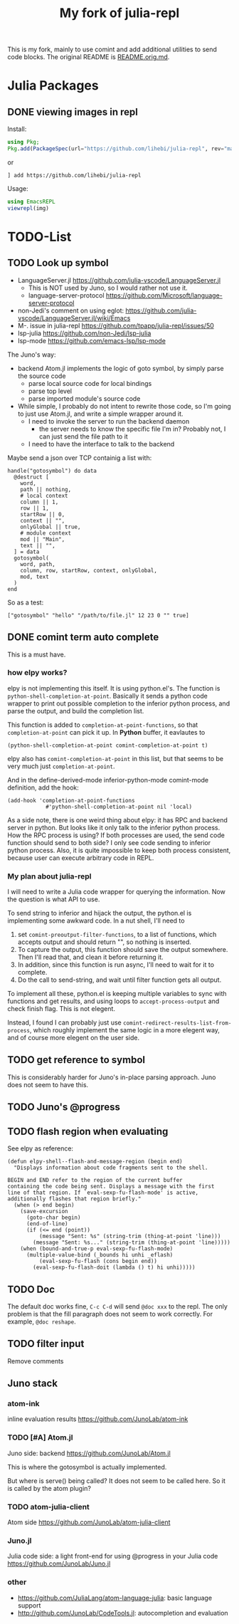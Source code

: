 #+TITLE: My fork of julia-repl

This is my fork, mainly to use comint and add additional utilities to
send code blocks. The original README is
[[file:README.orig.md][README.orig.md]].

* Julia Packages

** DONE viewing images in repl
   CLOSED: [2019-10-14 Mon 12:23]

Install:

#+BEGIN_SRC julia
using Pkg;
Pkg.add(PackageSpec(url="https://github.com/lihebi/julia-repl", rev="master"));
#+END_SRC

or

#+BEGIN_EXAMPLE
] add https://github.com/lihebi/julia-repl
#+END_EXAMPLE

Usage:

#+BEGIN_SRC julia
using EmacsREPL
viewrepl(img)
#+END_SRC

* TODO-List

** TODO Look up symbol
- LanguageServer.jl https://github.com/julia-vscode/LanguageServer.jl
  - This is NOT used by Juno, so I would rather not use it.
  - language-server-protocol https://github.com/Microsoft/language-server-protocol
- non-Jedi's comment on using eglot: https://github.com/julia-vscode/LanguageServer.jl/wiki/Emacs
- M-. issue in julia-repl https://github.com/tpapp/julia-repl/issues/50
- lsp-julia https://github.com/non-Jedi/lsp-julia
- lsp-mode https://github.com/emacs-lsp/lsp-mode

The Juno's way:
- backend Atom.jl implements the logic of goto symbol, by simply parse
  the source code
  - parse local source code for local bindings
  - parse top level
  - parse imported module's source code
- While simple, I probably do not intent to rewrite those code, so I'm
  going to just use Atom.jl, and write a simple wrapper around it.
  - I need to invoke the server to run the backend daemon
    - the server needs to know the specific file I'm in? Probably not,
      I can just send the file path to it
  - I need to have the interface to talk to the backend

Maybe send a json over TCP containig a list with:

#+BEGIN_EXAMPLE
handle("gotosymbol") do data
  @destruct [
    word,
    path || nothing,
    # local context
    column || 1,
    row || 1,
    startRow || 0,
    context || "",
    onlyGlobal || true,
    # module context
    mod || "Main",
    text || "",
  ] = data
  gotosymbol(
    word, path,
    column, row, startRow, context, onlyGlobal,
    mod, text
  )
end
#+END_EXAMPLE

So as a test:

#+BEGIN_EXAMPLE
["gotosymbol" "hello" "/path/to/file.jl" 12 23 0 "" true]
#+END_EXAMPLE

** DONE comint term auto complete
   CLOSED: [2019-10-16 Wed 14:46]
This is a must have.

*** how elpy works?

elpy is not implementing this itself. It is using python.el's. The
function is =python-shell-completion-at-point=. Basically it sends a
python code wrapper to print out possible completion to the inferior
python process, and parse the output, and build the completion list.

This function is added to =completion-at-point-functions=, so that
=completion-at-point= can pick it up. In *Python* buffer, it eavlautes to

#+BEGIN_EXAMPLE
(python-shell-completion-at-point comint-completion-at-point t)
#+END_EXAMPLE

elpy also has =comint-completion-at-point= in this list, but that
seems to be very much just =completion-at-point=.

And in the define-derived-mode inferior-python-mode comint-mode
definition, add the hook:

#+BEGIN_SRC elisp
(add-hook 'completion-at-point-functions
            #'python-shell-completion-at-point nil 'local)
#+END_SRC

As a side note, there is one weird thing about elpy: it has RPC and
backend server in python. But looks like it only talk to the inferior
python process. How the RPC process is using? If both processes are
used, the send code function should send to both side? I only see code
sending to inferior python process. Also, it is quite impossible to
keep both process consistent, because user can execute arbitrary code
in REPL.

*** My plan about julia-repl

I will need to write a Julia code wrapper for querying the
information. Now the question is what API to use.

To send string to inferior and hijack the output, the python.el is
implementing some awkward code. In a nut shell, I'll need to
1. set =comint-preoutput-filter-functions=, to a list of functions,
   which accepts output and should return "", so nothing is inserted.
2. To capture the output, this function should save the output
   somewhere. Then I'll read that, and clean it before returning it.
3. In addition, since this function is run async, I'll need to wait
   for it to complete.
4. Do the call to send-string, and wait until filter function gets all
   output.
To implement all these, python.el is keeping multiple variables to
sync with functions and get results, and using loops to
=accept-process-output= and check finish flag. This is not elegent.

Instead, I found I can probably just use
=comint-redirect-results-list-from-process=, which roughly implement
the same logic in a more elegent way, and of course more elegent on
the user side.

** TODO get reference to symbol
This is considerably harder for Juno's in-place parsing approach. Juno
does not seem to have this.

** TODO Juno's @progress

** TODO flash region when evaluating

See elpy as reference:

#+BEGIN_SRC elisp
(defun elpy-shell--flash-and-message-region (begin end)
  "Displays information about code fragments sent to the shell.

BEGIN and END refer to the region of the current buffer
containing the code being sent. Displays a message with the first
line of that region. If `eval-sexp-fu-flash-mode' is active,
additionally flashes that region briefly."
  (when (> end begin)
    (save-excursion
      (goto-char begin)
      (end-of-line)
      (if (<= end (point))
          (message "Sent: %s" (string-trim (thing-at-point 'line)))
        (message "Sent: %s..." (string-trim (thing-at-point 'line)))))
    (when (bound-and-true-p eval-sexp-fu-flash-mode)
      (multiple-value-bind (_bounds hi unhi _eflash)
          (eval-sexp-fu-flash (cons begin end))
        (eval-sexp-fu-flash-doit (lambda () t) hi unhi)))))
#+END_SRC

** TODO Doc
The default doc works fine, =C-c C-d= will send =@doc xxx= to the
repl. The only problem is that the fill paragraph does not seem to
work correctly.  For example, =@doc reshape=.

** TODO filter input
Remove comments

** Juno stack

*** atom-ink
inline evaluation results https://github.com/JunoLab/atom-ink

*** TODO [#A] Atom.jl
Juno side: backend https://github.com/JunoLab/Atom.jl

This is where the gotosymbol is actually implemented.

But where is serve() being called? It does not seem to be called
here. So it is called by the atom plugin?

*** TODO atom-julia-client
Atom side https://github.com/JunoLab/atom-julia-client

*** Juno.jl
Julia code side: a light front-end for using @progress in your Julia
code https://github.com/JunoLab/Juno.jl

*** other

- https://github.com/JuliaLang/atom-language-julia: basic language
  support
- http://github.com/JunoLab/CodeTools.jl: autocompletion and
  evaluation
